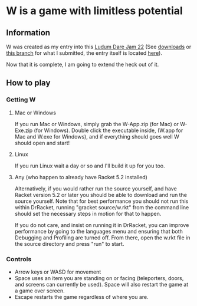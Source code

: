 * W is a game with limitless potential

** Information
    W was created as my entry into this [[http://www.ludumdare.com/compo/][Ludum Dare Jam 22]] (See [[https://github.com/thomcc/W/downloads][downloads]]
    or [[https://github.com/thomcc/W/tree/ldjam][this branch]] for what I submitted, the entry itself is located
    [[http://www.ludumdare.com/compo/ludum-dare-22/?action=preview&uid=7728][here]]).

    Now that it is complete, I am going to extend the heck out of it.

** How to play

*** Getting W

**** Mac or Windows

If you run Mac or Windows, simply grab the W-App.zip (for Mac) or
W-Exe.zip (for Windows).  Double click the executable inside, (W.app
for Mac and W.exe for Windows), and if everything should goes well W
should open and start!

**** Linux

If you run Linux wait a day or so and I'll build it up for you too.

**** Any (who happen to already have Racket 5.2 installed)

Alternatively, if you would rather run the source yourself, and have
Racket version 5.2 or later you should be able to download and run the
source yourself.  Note that for best performance you should not run
this within DrRacket, running "gracket source/w.rkt" from the command line
should set the necessary steps in motion for that to happen.  

If you do not care, and insist on running it in DrRacket, you can improve
performance by going to the languages menu and ensuring that both
Debugging and Profiling are turned off.  From there, open the w.rkt
file in the source directory and press "run" to start.


*** Controls 
  - Arrow keys or WASD for movement
  - Space uses an item you are standing on or facing (teleporters,
    doors, and screens can currently be used). Space will also restart
    the game at a game over screen.
  - Escape restarts the game regardless of where you are.



